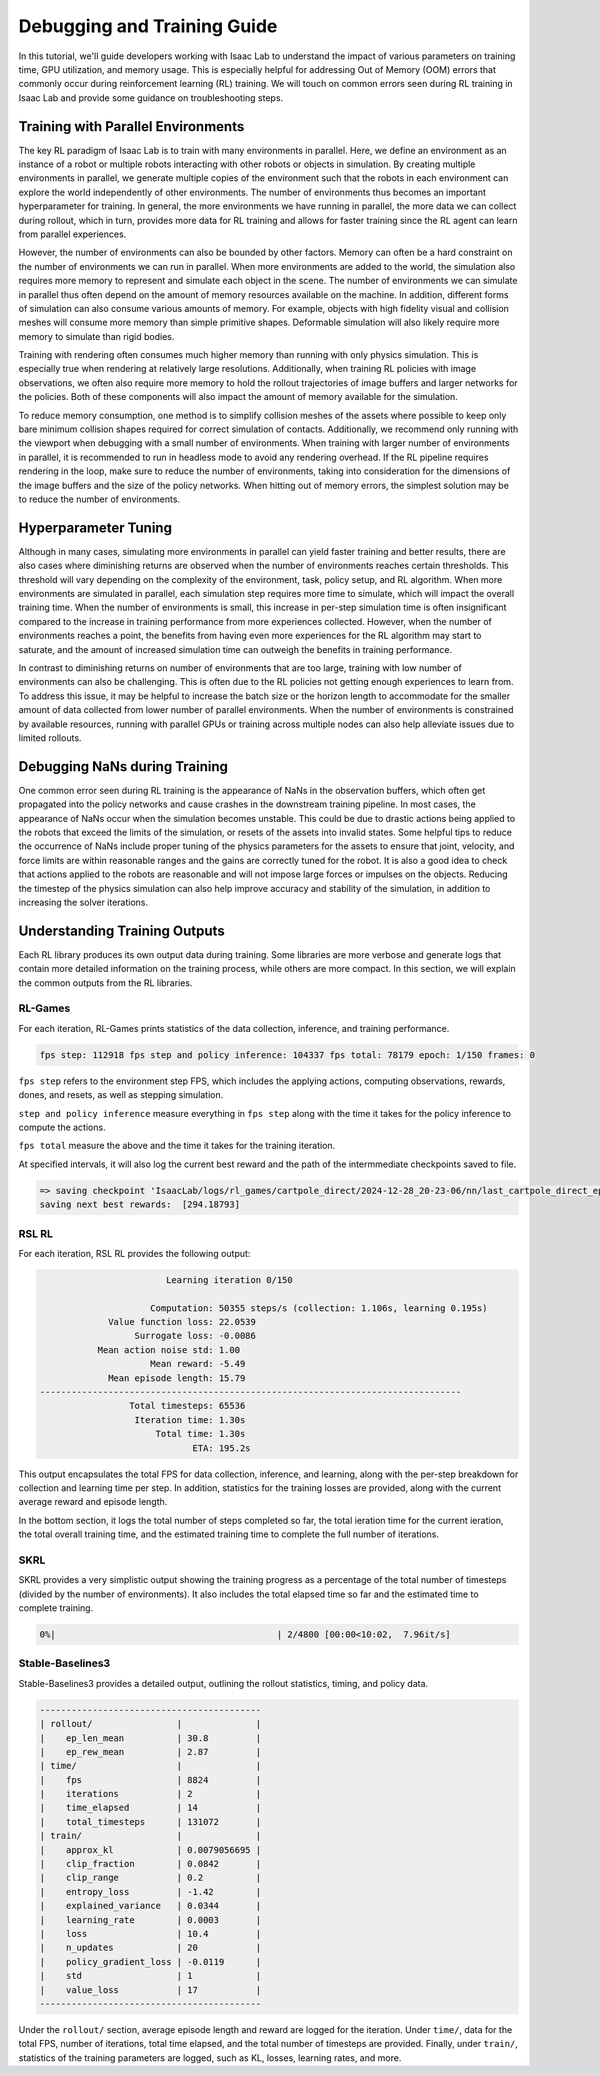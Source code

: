 Debugging and Training Guide
============================

In this tutorial, we'll guide developers working with Isaac Lab to understand the
impact of various parameters on training time, GPU utilization, and memory usage.
This is especially helpful for addressing Out of Memory (OOM) errors that commonly
occur during reinforcement learning (RL) training. We will touch on common errors seen
during RL training in Isaac Lab and provide some guidance on troubleshooting steps.


Training with Parallel Environments
-----------------------------------

The key RL paradigm of Isaac Lab is to train with many environments in parallel.
Here, we define an environment as an instance of a robot or multiple robots interacting with other robots or objects in simulation.
By creating multiple environments in parallel, we generate multiple copies of the environment such that the robots in each environment can explore the world independently of other environments.
The number of environments thus becomes an important hyperparameter for training.
In general, the more environments we have running in parallel,
the more data we can collect during rollout, which in turn, provides more data
for RL training and allows for faster training since the RL agent can learn from parallel experiences.

However, the number of environments can also be bounded by other factors.
Memory can often be a hard constraint on the number of environments we can run in parallel.
When more environments are added to the world, the simulation also requires more memory to represent and simulate each object in the scene.
The number of environments we can simulate in parallel thus often depend on the amount of memory resources available on the machine.
In addition, different forms of simulation can also consume various amounts of memory.
For example, objects with high fidelity visual and collision meshes will consume more memory than simple primitive shapes.
Deformable simulation will also likely require more memory to simulate than rigid bodies.

Training with rendering often consumes much higher memory than running with only physics simulation. This is especially true when rendering at relatively large resolutions. Additionally, when training RL policies with image observations, we often also require more memory to hold the rollout trajectories of image buffers and larger networks for the policies. Both of these components will also impact the amount of memory available for the simulation.

To reduce memory consumption, one method is to simplify collision meshes of the assets where possible to keep only bare minimum collision shapes required for correct simulation of contacts.
Additionally, we recommend only running with the viewport when debugging with a small number of environments.
When training with larger number of environments in parallel, it is recommended to run in headless mode to avoid any rendering overhead.
If the RL pipeline requires rendering in the loop, make sure to reduce the number of environments, taking into consideration for the dimensions of the image buffers and the size of the policy networks. When hitting out of memory errors, the simplest solution may be to reduce the number of environments.


Hyperparameter Tuning
---------------------

Although in many cases, simulating more environments in parallel can yield faster training and better results, there are also cases where diminishing returns are observed when the number of environments reaches certain thresholds.
This threshold will vary depending on the complexity of the environment, task, policy setup, and RL algorithm.
When more environments are simulated in parallel, each simulation step requires more time to simulate, which will impact the overall training time.
When the number of environments is small, this increase in per-step simulation time is often insignificant compared to the increase in training performance from more experiences collected.
However, when the number of environments reaches a point, the benefits from having even more experiences for the RL algorithm may start to saturate, and the amount of increased simulation time can outweigh the benefits in training performance.

In contrast to diminishing returns on number of environments that are too large, training with low number of environments can also be challenging.
This is often due to the RL policies not getting enough experiences to learn from.
To address this issue, it may be helpful to increase the batch size or the horizon length to accommodate for the smaller amount of data collected from lower number of parallel environments.
When the number of environments is constrained by available resources, running with parallel GPUs or training across multiple nodes can also help alleviate issues due to limited rollouts.


Debugging NaNs during Training
------------------------------

One common error seen during RL training is the appearance of NaNs in the observation buffers, which often get propagated into the policy networks and cause crashes in the downstream training pipeline.
In most cases, the appearance of NaNs occur when the simulation becomes unstable.
This could be due to drastic actions being applied to the robots that exceed the limits of the simulation, or resets of the assets into invalid states.
Some helpful tips to reduce the occurrence of NaNs include proper tuning of the physics parameters for the assets to ensure that joint, velocity, and force limits are within reasonable ranges and the gains are correctly tuned for the robot.
It is also a good idea to check that actions applied to the robots are reasonable and will not impose large forces or impulses on the objects.
Reducing the timestep of the physics simulation can also help improve accuracy and stability of the simulation, in addition to increasing the solver iterations.


Understanding Training Outputs
------------------------------

Each RL library produces its own output data during training.
Some libraries are more verbose and generate logs that contain more detailed information on the training process, while others are more compact.
In this section, we will explain the common outputs from the RL libraries.


RL-Games
^^^^^^^^

For each iteration, RL-Games prints statistics of the data collection, inference, and training performance.

.. code:: bash

  fps step: 112918 fps step and policy inference: 104337 fps total: 78179 epoch: 1/150 frames: 0

``fps step`` refers to the environment step FPS, which includes the applying actions, computing observations, rewards, dones, and resets, as well as stepping simulation.

``step and policy inference`` measure everything in ``fps step`` along with the time it takes for the policy inference to compute the actions.

``fps total`` measure the above and the time it takes for the training iteration.

At specified intervals, it will also log the current best reward and the path of the intermmediate checkpoints saved to file.

.. code:: bash

  => saving checkpoint 'IsaacLab/logs/rl_games/cartpole_direct/2024-12-28_20-23-06/nn/last_cartpole_direct_ep_150_rew_294.18793.pth'
  saving next best rewards:  [294.18793]


RSL RL
^^^^^^

For each iteration, RSL RL provides the following output:

.. code:: bash

                          Learning iteration 0/150

                       Computation: 50355 steps/s (collection: 1.106s, learning 0.195s)
               Value function loss: 22.0539
                    Surrogate loss: -0.0086
             Mean action noise std: 1.00
                       Mean reward: -5.49
               Mean episode length: 15.79
  --------------------------------------------------------------------------------
                   Total timesteps: 65536
                    Iteration time: 1.30s
                        Total time: 1.30s
                               ETA: 195.2s


This output encapsulates the total FPS for data collection, inference, and learning, along with the per-step breakdown for collection and learning time per step.
In addition, statistics for the training losses are provided, along with the current average reward and episode length.

In the bottom section, it logs the total number of steps completed so far, the total ieration time for the current ieration, the total overall training time, and the estimated training time to complete the full number of iterations.


SKRL
^^^^

SKRL provides a very simplistic output showing the training progress as a percentage of the total number of timesteps (divided by the number of environments). It also includes the total elapsed time so far and the estimated time to complete training.

.. code:: bash

    0%|                                          | 2/4800 [00:00<10:02,  7.96it/s]


Stable-Baselines3
^^^^^^^^^^^^^^^^^

Stable-Baselines3 provides a detailed output, outlining the rollout statistics, timing, and policy data.

.. code:: bash

  ------------------------------------------
  | rollout/                |              |
  |    ep_len_mean          | 30.8         |
  |    ep_rew_mean          | 2.87         |
  | time/                   |              |
  |    fps                  | 8824         |
  |    iterations           | 2            |
  |    time_elapsed         | 14           |
  |    total_timesteps      | 131072       |
  | train/                  |              |
  |    approx_kl            | 0.0079056695 |
  |    clip_fraction        | 0.0842       |
  |    clip_range           | 0.2          |
  |    entropy_loss         | -1.42        |
  |    explained_variance   | 0.0344       |
  |    learning_rate        | 0.0003       |
  |    loss                 | 10.4         |
  |    n_updates            | 20           |
  |    policy_gradient_loss | -0.0119      |
  |    std                  | 1            |
  |    value_loss           | 17           |
  ------------------------------------------

Under the ``rollout/`` section, average episode length and reward are logged for the iteration. Under ``time/``, data for the total FPS, number of iterations, total time elapsed, and the total number of timesteps are provided. Finally, under ``train/``, statistics of the training parameters are logged, such as KL, losses, learning rates, and more.
